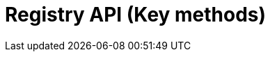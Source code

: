 = Registry API (Key methods)
:page-no-next: true
:page-layout: rapidoc
:page-openapi-url: /openapi/registry-key-methods.json
